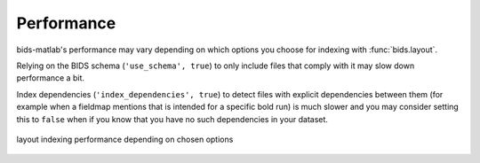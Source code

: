 Performance
***********

bids-matlab's performance may vary
depending on which options you choose for indexing with :func:`bids.layout`.

Relying on the BIDS schema (``'use_schema', true``) to only include files that comply with it
may slow down performance a bit.

Index dependencies (``'index_dependencies', true``) to detect files
with explicit dependencies between them
(for example when a fieldmap mentions that is intended for a specific bold run)
is much slower and you may consider setting this to ``false``
when if you know that you have no such dependencies in your dataset.


.. _fig_benchmark:
.. figure::  images/timing.png
   :align:   center

   layout indexing performance depending on chosen options
